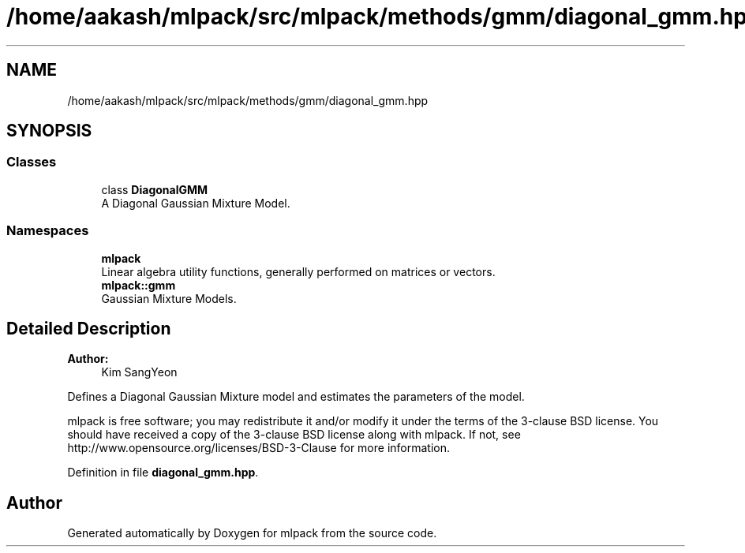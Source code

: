 .TH "/home/aakash/mlpack/src/mlpack/methods/gmm/diagonal_gmm.hpp" 3 "Sun Aug 22 2021" "Version 3.4.2" "mlpack" \" -*- nroff -*-
.ad l
.nh
.SH NAME
/home/aakash/mlpack/src/mlpack/methods/gmm/diagonal_gmm.hpp
.SH SYNOPSIS
.br
.PP
.SS "Classes"

.in +1c
.ti -1c
.RI "class \fBDiagonalGMM\fP"
.br
.RI "A Diagonal Gaussian Mixture Model\&. "
.in -1c
.SS "Namespaces"

.in +1c
.ti -1c
.RI " \fBmlpack\fP"
.br
.RI "Linear algebra utility functions, generally performed on matrices or vectors\&. "
.ti -1c
.RI " \fBmlpack::gmm\fP"
.br
.RI "Gaussian Mixture Models\&. "
.in -1c
.SH "Detailed Description"
.PP 

.PP
\fBAuthor:\fP
.RS 4
Kim SangYeon
.RE
.PP
Defines a Diagonal Gaussian Mixture model and estimates the parameters of the model\&.
.PP
mlpack is free software; you may redistribute it and/or modify it under the terms of the 3-clause BSD license\&. You should have received a copy of the 3-clause BSD license along with mlpack\&. If not, see http://www.opensource.org/licenses/BSD-3-Clause for more information\&. 
.PP
Definition in file \fBdiagonal_gmm\&.hpp\fP\&.
.SH "Author"
.PP 
Generated automatically by Doxygen for mlpack from the source code\&.
